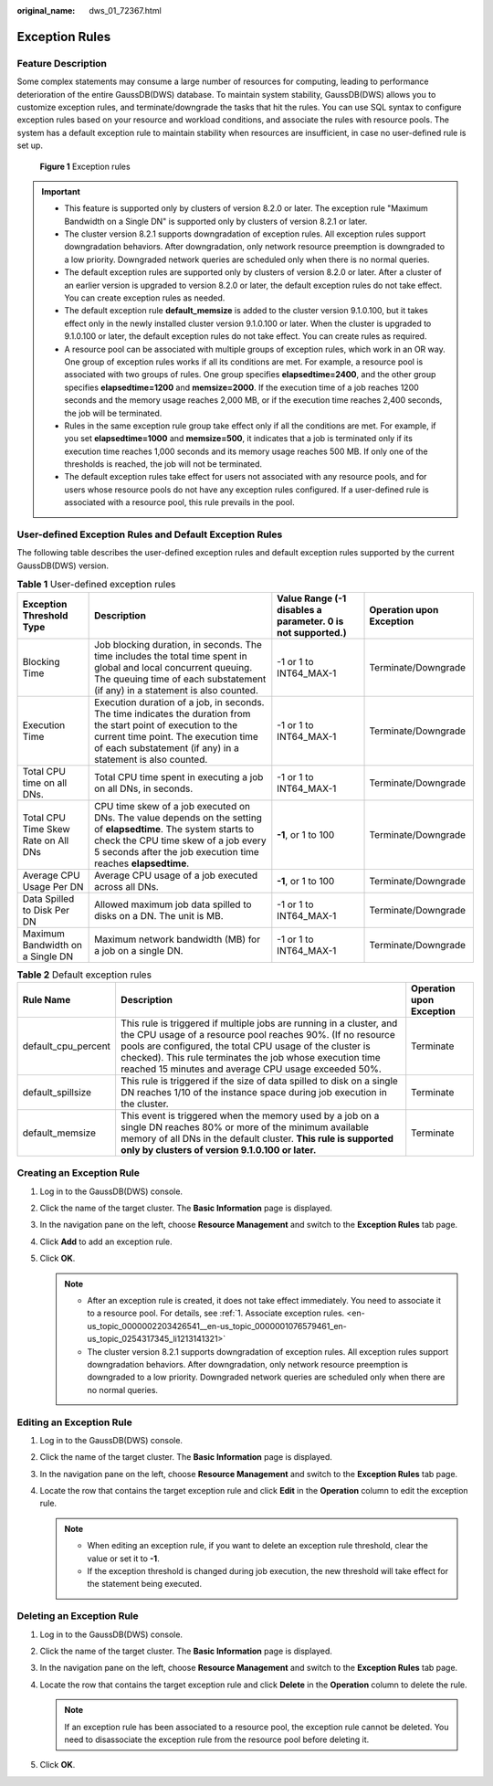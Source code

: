 :original_name: dws_01_72367.html

.. _dws_01_72367:

Exception Rules
===============

Feature Description
-------------------

Some complex statements may consume a large number of resources for computing, leading to performance deterioration of the entire GaussDB(DWS) database. To maintain system stability, GaussDB(DWS) allows you to customize exception rules, and terminate/downgrade the tasks that hit the rules. You can use SQL syntax to configure exception rules based on your resource and workload conditions, and associate the rules with resource pools. The system has a default exception rule to maintain stability when resources are insufficient, in case no user-defined rule is set up.


.. figure:: /_static/images/en-us_image_0000002167906472.png
   :alt: **Figure 1** Exception rules

   **Figure 1** Exception rules

.. important::

   -  This feature is supported only by clusters of version 8.2.0 or later. The exception rule "Maximum Bandwidth on a Single DN" is supported only by clusters of version 8.2.1 or later.
   -  The cluster version 8.2.1 supports downgradation of exception rules. All exception rules support downgradation behaviors. After downgradation, only network resource preemption is downgraded to a low priority. Downgraded network queries are scheduled only when there is no normal queries.
   -  The default exception rules are supported only by clusters of version 8.2.0 or later. After a cluster of an earlier version is upgraded to version 8.2.0 or later, the default exception rules do not take effect. You can create exception rules as needed.
   -  The default exception rule **default_memsize** is added to the cluster version 9.1.0.100, but it takes effect only in the newly installed cluster version 9.1.0.100 or later. When the cluster is upgraded to 9.1.0.100 or later, the default exception rules do not take effect. You can create rules as required.
   -  A resource pool can be associated with multiple groups of exception rules, which work in an OR way. One group of exception rules works if all its conditions are met. For example, a resource pool is associated with two groups of rules. One group specifies **elapsedtime=2400**, and the other group specifies **elapsedtime=1200** and **memsize=2000**. If the execution time of a job reaches 1200 seconds and the memory usage reaches 2,000 MB, or if the execution time reaches 2,400 seconds, the job will be terminated.
   -  Rules in the same exception rule group take effect only if all the conditions are met. For example, if you set **elapsedtime=1000** and **memsize=500**, it indicates that a job is terminated only if its execution time reaches 1,000 seconds and its memory usage reaches 500 MB. If only one of the thresholds is reached, the job will not be terminated.
   -  The default exception rules take effect for users not associated with any resource pools, and for users whose resource pools do not have any exception rules configured. If a user-defined rule is associated with a resource pool, this rule prevails in the pool.

User-defined Exception Rules and Default Exception Rules
--------------------------------------------------------

The following table describes the user-defined exception rules and default exception rules supported by the current GaussDB(DWS) version.

.. table:: **Table 1** User-defined exception rules

   +-------------------------------------+--------------------------------------------------------------------------------------------------------------------------------------------------------------------------------------------------------------------------+----------------------------------------------------------------+--------------------------+
   | Exception Threshold Type            | Description                                                                                                                                                                                                              | Value Range (-1 disables a parameter. **0** is not supported.) | Operation upon Exception |
   +=====================================+==========================================================================================================================================================================================================================+================================================================+==========================+
   | Blocking Time                       | Job blocking duration, in seconds. The time includes the total time spent in global and local concurrent queuing. The queuing time of each substatement (if any) in a statement is also counted.                         | -1 or 1 to INT64_MAX-1                                         | Terminate/Downgrade      |
   +-------------------------------------+--------------------------------------------------------------------------------------------------------------------------------------------------------------------------------------------------------------------------+----------------------------------------------------------------+--------------------------+
   | Execution Time                      | Execution duration of a job, in seconds. The time indicates the duration from the start point of execution to the current time point. The execution time of each substatement (if any) in a statement is also counted.   | -1 or 1 to INT64_MAX-1                                         | Terminate/Downgrade      |
   +-------------------------------------+--------------------------------------------------------------------------------------------------------------------------------------------------------------------------------------------------------------------------+----------------------------------------------------------------+--------------------------+
   | Total CPU time on all DNs.          | Total CPU time spent in executing a job on all DNs, in seconds.                                                                                                                                                          | -1 or 1 to INT64_MAX-1                                         | Terminate/Downgrade      |
   +-------------------------------------+--------------------------------------------------------------------------------------------------------------------------------------------------------------------------------------------------------------------------+----------------------------------------------------------------+--------------------------+
   | Total CPU Time Skew Rate on All DNs | CPU time skew of a job executed on DNs. The value depends on the setting of **elapsedtime**. The system starts to check the CPU time skew of a job every 5 seconds after the job execution time reaches **elapsedtime**. | **-1**, or 1 to 100                                            | Terminate/Downgrade      |
   +-------------------------------------+--------------------------------------------------------------------------------------------------------------------------------------------------------------------------------------------------------------------------+----------------------------------------------------------------+--------------------------+
   | Average CPU Usage Per DN            | Average CPU usage of a job executed across all DNs.                                                                                                                                                                      | **-1**, or 1 to 100                                            | Terminate/Downgrade      |
   +-------------------------------------+--------------------------------------------------------------------------------------------------------------------------------------------------------------------------------------------------------------------------+----------------------------------------------------------------+--------------------------+
   | Data Spilled to Disk Per DN         | Allowed maximum job data spilled to disks on a DN. The unit is MB.                                                                                                                                                       | -1 or 1 to INT64_MAX-1                                         | Terminate/Downgrade      |
   +-------------------------------------+--------------------------------------------------------------------------------------------------------------------------------------------------------------------------------------------------------------------------+----------------------------------------------------------------+--------------------------+
   | Maximum Bandwidth on a Single DN    | Maximum network bandwidth (MB) for a job on a single DN.                                                                                                                                                                 | -1 or 1 to INT64_MAX-1                                         | Terminate/Downgrade      |
   +-------------------------------------+--------------------------------------------------------------------------------------------------------------------------------------------------------------------------------------------------------------------------+----------------------------------------------------------------+--------------------------+

.. table:: **Table 2** Default exception rules

   +---------------------+--------------------------------------------------------------------------------------------------------------------------------------------------------------------------------------------------------------------------------------------------------------------------------------------------------------------+--------------------------+
   | Rule Name           | Description                                                                                                                                                                                                                                                                                                        | Operation upon Exception |
   +=====================+====================================================================================================================================================================================================================================================================================================================+==========================+
   | default_cpu_percent | This rule is triggered if multiple jobs are running in a cluster, and the CPU usage of a resource pool reaches 90%. (If no resource pools are configured, the total CPU usage of the cluster is checked). This rule terminates the job whose execution time reached 15 minutes and average CPU usage exceeded 50%. | Terminate                |
   +---------------------+--------------------------------------------------------------------------------------------------------------------------------------------------------------------------------------------------------------------------------------------------------------------------------------------------------------------+--------------------------+
   | default_spillsize   | This rule is triggered if the size of data spilled to disk on a single DN reaches 1/10 of the instance space during job execution in the cluster.                                                                                                                                                                  | Terminate                |
   +---------------------+--------------------------------------------------------------------------------------------------------------------------------------------------------------------------------------------------------------------------------------------------------------------------------------------------------------------+--------------------------+
   | default_memsize     | This event is triggered when the memory used by a job on a single DN reaches 80% or more of the minimum available memory of all DNs in the default cluster. **This rule is supported only by clusters of version 9.1.0.100 or later.**                                                                             | Terminate                |
   +---------------------+--------------------------------------------------------------------------------------------------------------------------------------------------------------------------------------------------------------------------------------------------------------------------------------------------------------------+--------------------------+

Creating an Exception Rule
--------------------------

#. Log in to the GaussDB(DWS) console.
#. Click the name of the target cluster. The **Basic Information** page is displayed.
#. In the navigation pane on the left, choose **Resource Management** and switch to the **Exception Rules** tab page.
#. Click **Add** to add an exception rule.
#. Click **OK**.

   .. note::

      -  After an exception rule is created, it does not take effect immediately. You need to associate it to a resource pool. For details, see :ref:`1. Associate exception rules. <en-us_topic_0000002203426541__en-us_topic_0000001076579461_en-us_topic_0254317345_li1213141321>`
      -  The cluster version 8.2.1 supports downgradation of exception rules. All exception rules support downgradation behaviors. After downgradation, only network resource preemption is downgraded to a low priority. Downgraded network queries are scheduled only when there are no normal queries.

Editing an Exception Rule
-------------------------

#. Log in to the GaussDB(DWS) console.
#. Click the name of the target cluster. The **Basic Information** page is displayed.
#. In the navigation pane on the left, choose **Resource Management** and switch to the **Exception Rules** tab page.
#. Locate the row that contains the target exception rule and click **Edit** in the **Operation** column to edit the exception rule.

   .. note::

      -  When editing an exception rule, if you want to delete an exception rule threshold, clear the value or set it to **-1**.
      -  If the exception threshold is changed during job execution, the new threshold will take effect for the statement being executed.

Deleting an Exception Rule
--------------------------

#. Log in to the GaussDB(DWS) console.
#. Click the name of the target cluster. The **Basic Information** page is displayed.
#. In the navigation pane on the left, choose **Resource Management** and switch to the **Exception Rules** tab page.
#. Locate the row that contains the target exception rule and click **Delete** in the **Operation** column to delete the rule.

   .. note::

      If an exception rule has been associated to a resource pool, the exception rule cannot be deleted. You need to disassociate the exception rule from the resource pool before deleting it.

#. Click **OK**.
